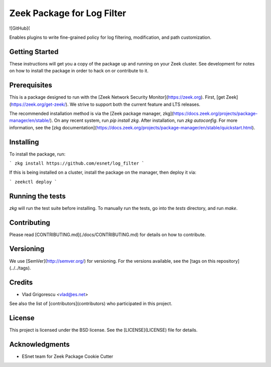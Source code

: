 Zeek Package for Log Filter
================================================

.. image:: https://github.com/esnet/log_filter/workflows/btests/badge.svg
   :target: https://github.com/esnet/log_filter/actions
   :alt: Build Status

.. image:: https://github.com/esnet/log_filter/workflows/Documentation/badge.svg
   :target: https://esnet.github.io/log_filter/
   :alt: Documentation Status

.. image:: https://coveralls.io/repos/github/esnet/log_filter/badge.svg?branch=master
   :target: https://coveralls.io/repos/github/esnet/log_filter?branch=master
   :alt: Coverage Status

.. image:: https://img.shields.io/github/license/esnet/log_filter)
   :target: :doc:`LICENSE <./LICENSE>`
   :alt: BSD license


![GitHub](

Enables plugins to write fine-grained policy for log filtering, modification, and path customization.

Getting Started
---------------

These instructions will get you a copy of the package up and running on your Zeek cluster. See development for notes on how to install the package in order to hack on or contribute to it.

Prerequisites
-------------

This is a package designed to run with the [Zeek Network Security Monitor](https://zeek.org). First, [get Zeek](https://zeek.org/get-zeek/). We strive to support both the current feature and LTS releases.

The recommended installation method is via the [Zeek package manager, zkg](https://docs.zeek.org/projects/package-manager/en/stable/). On any recent system, run `pip install zkg`. After installation, run `zkg autoconfig`. For more information, see the [zkg documentation](https://docs.zeek.org/projects/package-manager/en/stable/quickstart.html).

Installing
----------

To install the package, run:

```
zkg install https://github.com/esnet/log_filter
```

If this is being installed on a cluster, install the package on the manager, then deploy it via: 

```
zeekctl deploy
```

Running the tests
-----------------

`zkg` will run the test suite before installing. To manually run the tests, go into the `tests` directory, and run `make`.

Contributing
------------

Please read [CONTRIBUTING.md](./docs/CONTRIBUTING.md) for details on how to contribute.

Versioning
----------

We use [SemVer](http://semver.org/) for versioning. For the versions available, see the [tags on this repository](../../tags). 

Credits
-------


* Vlad Grigorescu <vlad@es.net>


See also the list of [contributors](contributors) who participated in this project.

License
-------

This project is licensed under the BSD license. See the [LICENSE](LICENSE) file for details.

Acknowledgments
---------------

* ESnet team for Zeek Package Cookie Cutter
